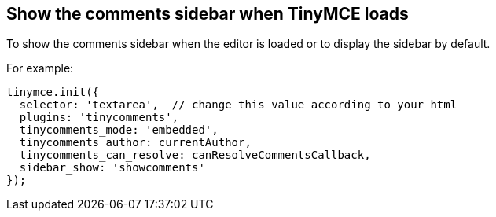 == Show the comments sidebar when TinyMCE loads

To show the comments sidebar when the editor is loaded or to display the sidebar by default.

For example:

ifeval::["{commentsMode}" == "callback"]
[source,js]
----
tinymce.init({
  selector: 'textarea',  // change this value according to your html
  plugins: 'tinycomments',
  tinycomments_mode: 'callback',
  tinycomments_create,
  tinycomments_reply,
  tinycomments_edit_comment,
  tinycomments_delete,
  tinycomments_delete_all,
  tinycomments_delete_comment,
  tinycomments_lookup,
  sidebar_show: 'showcomments'
});
----
endif::[]

ifeval::["{commentsMode}" != "callback"]
[source,js]
----
tinymce.init({
  selector: 'textarea',  // change this value according to your html
  plugins: 'tinycomments',
  tinycomments_mode: 'embedded',
  tinycomments_author: currentAuthor,
  tinycomments_can_resolve: canResolveCommentsCallback,
  sidebar_show: 'showcomments'
});
----
endif::[]
